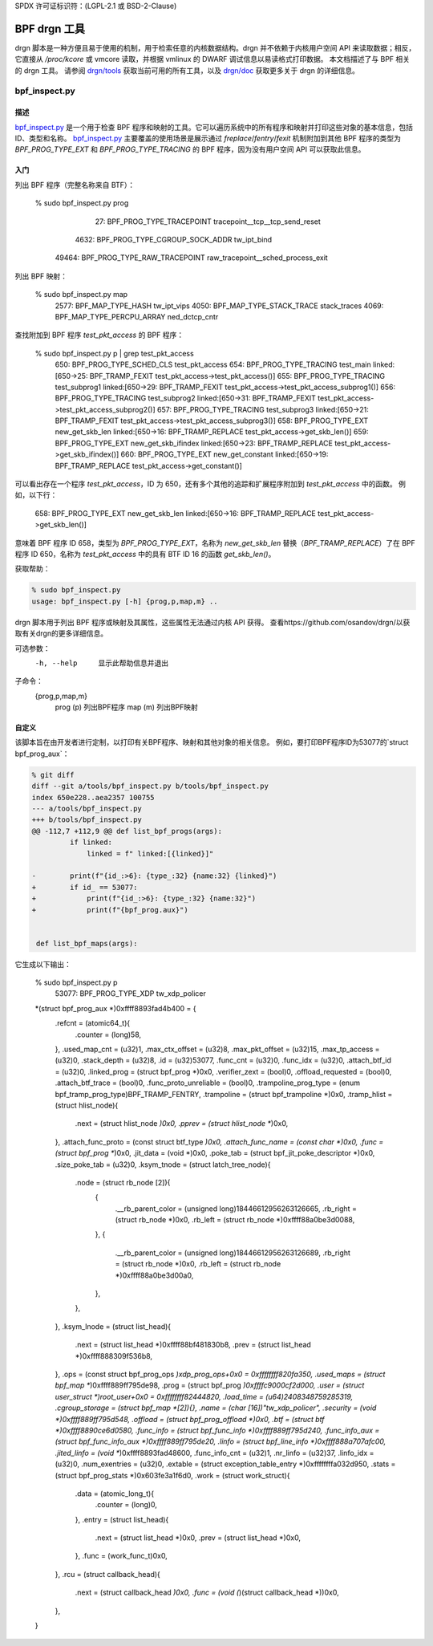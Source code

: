 SPDX 许可证标识符：(LGPL-2.1 或 BSD-2-Clause)

==============
BPF drgn 工具
==============

drgn 脚本是一种方便且易于使用的机制，用于检索任意的内核数据结构。drgn 并不依赖于内核用户空间 API 来读取数据；相反，它直接从 `/proc/kcore` 或 vmcore 读取，并根据 vmlinux 的 DWARF 调试信息以易读格式打印数据。
本文档描述了与 BPF 相关的 drgn 工具。
请参阅 `drgn/tools`_ 获取当前可用的所有工具，以及 `drgn/doc`_ 获取更多关于 drgn 的详细信息。

bpf_inspect.py
--------------

描述
===========

`bpf_inspect.py`_ 是一个用于检查 BPF 程序和映射的工具。它可以遍历系统中的所有程序和映射并打印这些对象的基本信息，包括 ID、类型和名称。
`bpf_inspect.py`_ 主要覆盖的使用场景是展示通过 `freplace`/`fentry`/`fexit` 机制附加到其他 BPF 程序的类型为 `BPF_PROG_TYPE_EXT` 和 `BPF_PROG_TYPE_TRACING` 的 BPF 程序，因为没有用户空间 API 可以获取此信息。

入门
==================

列出 BPF 程序（完整名称来自 BTF）：

    % sudo bpf_inspect.py prog
        27: BPF_PROG_TYPE_TRACEPOINT         tracepoint__tcp__tcp_send_reset
      4632: BPF_PROG_TYPE_CGROUP_SOCK_ADDR   tw_ipt_bind
     49464: BPF_PROG_TYPE_RAW_TRACEPOINT     raw_tracepoint__sched_process_exit

列出 BPF 映射：

      % sudo bpf_inspect.py map
        2577: BPF_MAP_TYPE_HASH                tw_ipt_vips
        4050: BPF_MAP_TYPE_STACK_TRACE         stack_traces
        4069: BPF_MAP_TYPE_PERCPU_ARRAY        ned_dctcp_cntr

查找附加到 BPF 程序 `test_pkt_access` 的 BPF 程序：

      % sudo bpf_inspect.py p | grep test_pkt_access
         650: BPF_PROG_TYPE_SCHED_CLS          test_pkt_access
         654: BPF_PROG_TYPE_TRACING            test_main                        linked:[650->25: BPF_TRAMP_FEXIT test_pkt_access->test_pkt_access()]
         655: BPF_PROG_TYPE_TRACING            test_subprog1                    linked:[650->29: BPF_TRAMP_FEXIT test_pkt_access->test_pkt_access_subprog1()]
         656: BPF_PROG_TYPE_TRACING            test_subprog2                    linked:[650->31: BPF_TRAMP_FEXIT test_pkt_access->test_pkt_access_subprog2()]
         657: BPF_PROG_TYPE_TRACING            test_subprog3                    linked:[650->21: BPF_TRAMP_FEXIT test_pkt_access->test_pkt_access_subprog3()]
         658: BPF_PROG_TYPE_EXT                new_get_skb_len                  linked:[650->16: BPF_TRAMP_REPLACE test_pkt_access->get_skb_len()]
         659: BPF_PROG_TYPE_EXT                new_get_skb_ifindex              linked:[650->23: BPF_TRAMP_REPLACE test_pkt_access->get_skb_ifindex()]
         660: BPF_PROG_TYPE_EXT                new_get_constant                 linked:[650->19: BPF_TRAMP_REPLACE test_pkt_access->get_constant()]

可以看出存在一个程序 `test_pkt_access`，ID 为 650，还有多个其他的追踪和扩展程序附加到 `test_pkt_access` 中的函数。
例如，以下行：

         658: BPF_PROG_TYPE_EXT                new_get_skb_len                  linked:[650->16: BPF_TRAMP_REPLACE test_pkt_access->get_skb_len()]

意味着 BPF 程序 ID 658，类型为 `BPF_PROG_TYPE_EXT`，名称为 `new_get_skb_len` 替换（`BPF_TRAMP_REPLACE`）了在 BPF 程序 ID 650，名称为 `test_pkt_access` 中的具有 BTF ID 16 的函数 `get_skb_len()`。

获取帮助：

.. code-block:: none

    % sudo bpf_inspect.py
    usage: bpf_inspect.py [-h] {prog,p,map,m} ..
drgn 脚本用于列出 BPF 程序或映射及其属性，这些属性无法通过内核 API 获得。
查看https://github.com/osandov/drgn/以获取有关drgn的更多详细信息。

可选参数：
      -h, --help      显示此帮助信息并退出

子命令：
      {prog,p,map,m}
        prog (p)      列出BPF程序
        map (m)       列出BPF映射

自定义
=============

该脚本旨在由开发者进行定制，以打印有关BPF程序、映射和其他对象的相关信息。
例如，要打印BPF程序ID为53077的`struct bpf_prog_aux`：

.. code-block:: none

    % git diff
    diff --git a/tools/bpf_inspect.py b/tools/bpf_inspect.py
    index 650e228..aea2357 100755
    --- a/tools/bpf_inspect.py
    +++ b/tools/bpf_inspect.py
    @@ -112,7 +112,9 @@ def list_bpf_progs(args):
             if linked:
                 linked = f" linked:[{linked}]"

    -        print(f"{id_:>6}: {type_:32} {name:32} {linked}")
    +        if id_ == 53077:
    +            print(f"{id_:>6}: {type_:32} {name:32}")
    +            print(f"{bpf_prog.aux}")


     def list_bpf_maps(args):

它生成以下输出：

    % sudo bpf_inspect.py p
     53077: BPF_PROG_TYPE_XDP                tw_xdp_policer
    *(struct bpf_prog_aux *)0xffff8893fad4b400 = {
            .refcnt = (atomic64_t){
                    .counter = (long)58,
            },
            .used_map_cnt = (u32)1,
            .max_ctx_offset = (u32)8,
            .max_pkt_offset = (u32)15,
            .max_tp_access = (u32)0,
            .stack_depth = (u32)8,
            .id = (u32)53077,
            .func_cnt = (u32)0,
            .func_idx = (u32)0,
            .attach_btf_id = (u32)0,
            .linked_prog = (struct bpf_prog *)0x0,
            .verifier_zext = (bool)0,
            .offload_requested = (bool)0,
            .attach_btf_trace = (bool)0,
            .func_proto_unreliable = (bool)0,
            .trampoline_prog_type = (enum bpf_tramp_prog_type)BPF_TRAMP_FENTRY,
            .trampoline = (struct bpf_trampoline *)0x0,
            .tramp_hlist = (struct hlist_node){
                    .next = (struct hlist_node *)0x0,
                    .pprev = (struct hlist_node **)0x0,
            },
            .attach_func_proto = (const struct btf_type *)0x0,
            .attach_func_name = (const char *)0x0,
            .func = (struct bpf_prog **)0x0,
            .jit_data = (void *)0x0,
            .poke_tab = (struct bpf_jit_poke_descriptor *)0x0,
            .size_poke_tab = (u32)0,
            .ksym_tnode = (struct latch_tree_node){
                    .node = (struct rb_node [2]){
                            {
                                    .__rb_parent_color = (unsigned long)18446612956263126665,
                                    .rb_right = (struct rb_node *)0x0,
                                    .rb_left = (struct rb_node *)0xffff88a0be3d0088,
                            },
                            {
                                    .__rb_parent_color = (unsigned long)18446612956263126689,
                                    .rb_right = (struct rb_node *)0x0,
                                    .rb_left = (struct rb_node *)0xffff88a0be3d00a0,
                            },
                    },
            },
            .ksym_lnode = (struct list_head){
                    .next = (struct list_head *)0xffff88bf481830b8,
                    .prev = (struct list_head *)0xffff888309f536b8,
            },
            .ops = (const struct bpf_prog_ops *)xdp_prog_ops+0x0 = 0xffffffff820fa350,
            .used_maps = (struct bpf_map **)0xffff889ff795de98,
            .prog = (struct bpf_prog *)0xffffc9000cf2d000,
            .user = (struct user_struct *)root_user+0x0 = 0xffffffff82444820,
            .load_time = (u64)2408348759285319,
            .cgroup_storage = (struct bpf_map *[2]){},
            .name = (char [16])"tw_xdp_policer",
            .security = (void *)0xffff889ff795d548,
            .offload = (struct bpf_prog_offload *)0x0,
            .btf = (struct btf *)0xffff8890ce6d0580,
            .func_info = (struct bpf_func_info *)0xffff889ff795d240,
            .func_info_aux = (struct bpf_func_info_aux *)0xffff889ff795de20,
            .linfo = (struct bpf_line_info *)0xffff888a707afc00,
            .jited_linfo = (void **)0xffff8893fad48600,
            .func_info_cnt = (u32)1,
            .nr_linfo = (u32)37,
            .linfo_idx = (u32)0,
            .num_exentries = (u32)0,
            .extable = (struct exception_table_entry *)0xffffffffa032d950,
            .stats = (struct bpf_prog_stats *)0x603fe3a1f6d0,
            .work = (struct work_struct){
                    .data = (atomic_long_t){
                            .counter = (long)0,
                    },
                    .entry = (struct list_head){
                            .next = (struct list_head *)0x0,
                            .prev = (struct list_head *)0x0,
                    },
                    .func = (work_func_t)0x0,
            },
            .rcu = (struct callback_head){
                    .next = (struct callback_head *)0x0,
                    .func = (void (*)(struct callback_head *))0x0,
            },
    }

.. 链接
.. _drgn/doc: https://drgn.readthedocs.io/en/latest/
.. _drgn/tools: https://github.com/osandov/drgn/tree/master/tools
.. _bpf_inspect.py:
   https://github.com/osandov/drgn/blob/master/tools/bpf_inspect.py

